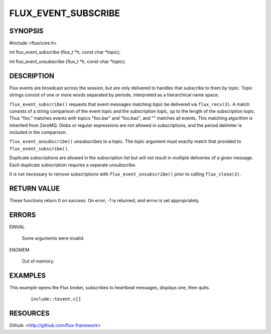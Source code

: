 ====================
FLUX_EVENT_SUBSCRIBE
====================


SYNOPSIS
========

#include <flux/core.h>

int flux_event_subscribe (flux_t \*h, const char \*topic);

int flux_event_unsubscribe (flux_t \*h, const char \*topic);

DESCRIPTION
===========

Flux events are broadcast across the session, but are only delivered to handles that subscribe to them by topic. Topic strings consist of one or more words separated by periods, interpreted as a hierarchical name space.

``flux_event_subscribe()`` requests that event messages matching *topic* be delivered via ``flux_recv(3)``. A match consists of a string comparison of the event topic and the subscription topic, up to the length of the subscription topic. Thus "foo." matches events with topics "foo.bar" and "foo.baz", and "" matches all events. This matching algorithm is inherited from ZeroMQ. Globs or regular expressions are not allowed in subscriptions, and the period delimiter is included in the comparison.

``flux_event_unsubscribe()`` unsubscribes to a topic. The *topic* argument must exactly match that provided to ``flux_event_subscribe()``.

Duplicate subscriptions are allowed in the subscription list but will not result in multiple deliveries of a given message. Each duplicate subscription requires a separate unsubscribe.

It is not necessary to remove subscriptions with ``flux_event_unsubscribe()`` prior to calling ``flux_close(3)``.

RETURN VALUE
============

These functions return 0 on success. On error, -1 is returned, and errno is set appropriately.

ERRORS
======

EINVAL

   Some arguments were invalid.

ENOMEM

   Out of memory.

EXAMPLES
========

This example opens the Flux broker, subscribes to heartbeat messages, displays one, then quits.

   ::

      include::tevent.c[]

RESOURCES
=========

Github: <http://github.com/flux-framework>
